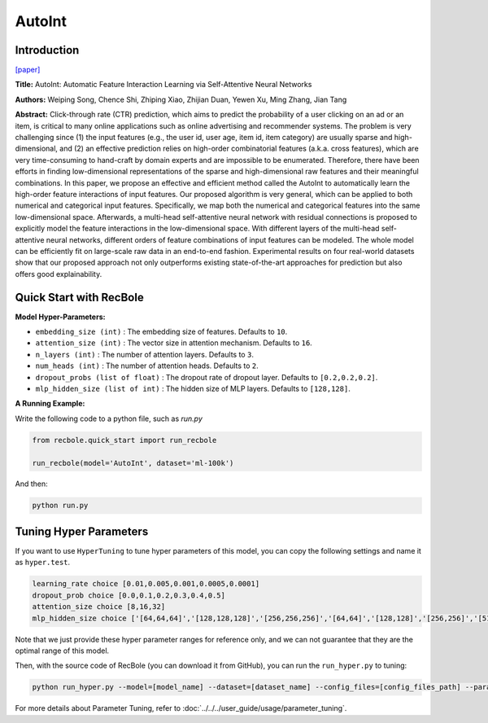 AutoInt
===========

Introduction
---------------------

`[paper] <https://dl.acm.org/doi/10.1145/3357384.3357925>`_

**Title:** AutoInt: Automatic Feature Interaction Learning via Self-Attentive Neural Networks

**Authors:** Weiping Song, Chence Shi, Zhiping Xiao, Zhijian Duan, Yewen Xu, Ming Zhang, Jian Tang

**Abstract:**  Click-through rate (CTR) prediction, which aims to predict the probability of a user clicking on an ad or an item, is critical to many online applications such as online advertising and recommender systems. The problem is very challenging since (1) the input features (e.g., the user id, user age, item id, item category) are usually sparse and high-dimensional, and (2) an effective prediction relies on high-order combinatorial features (a.k.a. cross features), which are very time-consuming to hand-craft by domain experts and are impossible to be enumerated. Therefore, there have been efforts in finding low-dimensional representations of the sparse and high-dimensional raw features and their meaningful combinations. In this paper, we propose an effective and efficient method called the AutoInt to automatically learn the high-order feature interactions of input features. Our proposed algorithm is very general, which can be applied to both numerical and categorical input features. Specifically, we map both the numerical and categorical features into the same low-dimensional space. Afterwards, a multi-head self-attentive neural network with residual connections is proposed to explicitly model the feature interactions in the low-dimensional space. With different layers of the multi-head self-attentive neural networks, different orders of feature combinations of input features can be modeled. The whole model can be efficiently fit on large-scale raw data in an end-to-end fashion. Experimental results on four real-world datasets show that our proposed approach not only outperforms existing state-of-the-art approaches for prediction but also offers good explainability.

.. image:: ../../../asset/autoint.png
    :width: 500
    :align: center

Quick Start with RecBole
-------------------------

**Model Hyper-Parameters:**

- ``embedding_size (int)`` : The embedding size of features. Defaults to ``10``.
- ``attention_size (int)`` : The vector size in attention mechanism. Defaults to ``16``.
- ``n_layers (int)`` : The number of attention layers. Defaults to ``3``.
- ``num_heads (int)`` : The number of attention heads. Defaults to ``2``.
- ``dropout_probs (list of float)`` : The dropout rate of dropout layer. Defaults to ``[0.2,0.2,0.2]``.
- ``mlp_hidden_size (list of int)`` : The hidden size of MLP layers. Defaults to ``[128,128]``.

**A Running Example:**

Write the following code to a python file, such as `run.py`

.. code:: python

   from recbole.quick_start import run_recbole

   run_recbole(model='AutoInt', dataset='ml-100k')

And then:

.. code:: bash

   python run.py

Tuning Hyper Parameters
-------------------------

If you want to use ``HyperTuning`` to tune hyper parameters of this model, you can copy the following settings and name it as ``hyper.test``.

.. code:: bash

   learning_rate choice [0.01,0.005,0.001,0.0005,0.0001]
   dropout_prob choice [0.0,0.1,0.2,0.3,0.4,0.5]
   attention_size choice [8,16,32]
   mlp_hidden_size choice ['[64,64,64]','[128,128,128]','[256,256,256]','[64,64]','[128,128]','[256,256]','[512,512]']

Note that we just provide these hyper parameter ranges for reference only, and we can not guarantee that they are the optimal range of this model.

Then, with the source code of RecBole (you can download it from GitHub), you can run the ``run_hyper.py`` to tuning:

.. code:: bash

	python run_hyper.py --model=[model_name] --dataset=[dataset_name] --config_files=[config_files_path] --params_file=hyper.test

For more details about Parameter Tuning, refer to :doc:`../../../user_guide/usage/parameter_tuning`.

